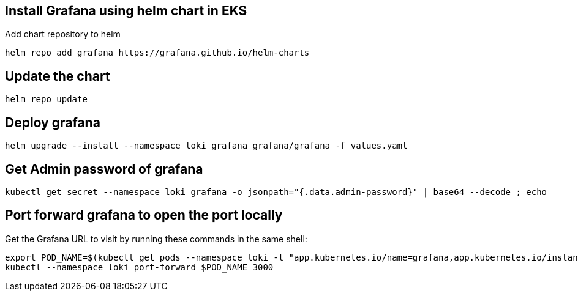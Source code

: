
## Install Grafana using helm chart in EKS
Add chart repository to helm

```bash
helm repo add grafana https://grafana.github.io/helm-charts
```

## Update the chart
```bash
helm repo update
```

## Deploy grafana
```bash
helm upgrade --install --namespace loki grafana grafana/grafana -f values.yaml
```

## Get Admin password of grafana
```bash
kubectl get secret --namespace loki grafana -o jsonpath="{.data.admin-password}" | base64 --decode ; echo
```

## Port forward grafana to open the port locally
Get the Grafana URL to visit by running these commands in the same shell:
```bash
export POD_NAME=$(kubectl get pods --namespace loki -l "app.kubernetes.io/name=grafana,app.kubernetes.io/instance=grafana" -o jsonpath="{.items[0].metadata.name}")
kubectl --namespace loki port-forward $POD_NAME 3000
```